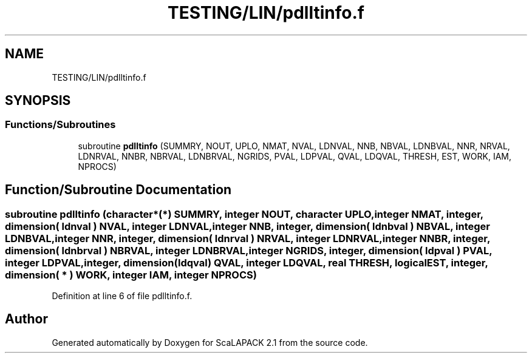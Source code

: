 .TH "TESTING/LIN/pdlltinfo.f" 3 "Sat Nov 16 2019" "Version 2.1" "ScaLAPACK 2.1" \" -*- nroff -*-
.ad l
.nh
.SH NAME
TESTING/LIN/pdlltinfo.f
.SH SYNOPSIS
.br
.PP
.SS "Functions/Subroutines"

.in +1c
.ti -1c
.RI "subroutine \fBpdlltinfo\fP (SUMMRY, NOUT, UPLO, NMAT, NVAL, LDNVAL, NNB, NBVAL, LDNBVAL, NNR, NRVAL, LDNRVAL, NNBR, NBRVAL, LDNBRVAL, NGRIDS, PVAL, LDPVAL, QVAL, LDQVAL, THRESH, EST, WORK, IAM, NPROCS)"
.br
.in -1c
.SH "Function/Subroutine Documentation"
.PP 
.SS "subroutine pdlltinfo (character*(*) SUMMRY, integer NOUT, character UPLO, integer NMAT, integer, dimension( ldnval ) NVAL, integer LDNVAL, integer NNB, integer, dimension( ldnbval ) NBVAL, integer LDNBVAL, integer NNR, integer, dimension( ldnrval ) NRVAL, integer LDNRVAL, integer NNBR, integer, dimension( ldnbrval ) NBRVAL, integer LDNBRVAL, integer NGRIDS, integer, dimension( ldpval ) PVAL, integer LDPVAL, integer, dimension(ldqval) QVAL, integer LDQVAL, real THRESH, logical EST, integer, dimension( * ) WORK, integer IAM, integer NPROCS)"

.PP
Definition at line 6 of file pdlltinfo\&.f\&.
.SH "Author"
.PP 
Generated automatically by Doxygen for ScaLAPACK 2\&.1 from the source code\&.
